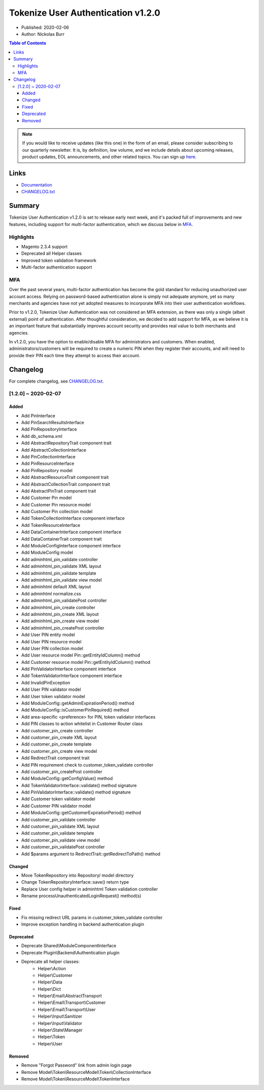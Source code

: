 Tokenize User Authentication v1.2.0
===================================

* Published: 2020-02-06
* Author: Nickolas Burr

.. contents:: Table of Contents
    :local:

.. note::

    If you would like to receive updates (like this one) in the form of an email, please
    consider subscribing to our quarterly newsletter. It is, by definition, low volume,
    and we include details about upcoming releases, product updates, EOL announcements,
    and other related topics. You can sign up `here <https://auroraextensions.com/>`_.

Links
-----

* `Documentation <https://docs.auroraextensions.com/magento/extensions/2.x/tokenizeuserauthentication/latest/>`_
* `CHANGELOG.txt <https://docs.auroraextensions.com/magento/extensions/2.x/tokenizeuserauthentication/CHANGELOG.txt>`_

Summary
-------

Tokenize User Authentication v1.2.0 is set to release early next week, and it's
packed full of improvements and new features, including support for multi-factor
authentication, which we discuss below in `MFA`_.

Highlights
^^^^^^^^^^

* Magento 2.3.4 support
* Deprecated all Helper classes
* Improved token validation framework
* Multi-factor authentication support

MFA
^^^

Over the past several years, multi-factor authentication has become the gold standard
for reducing unauthorized user account access. Relying on password-based authentication
alone is simply not adequate anymore, yet so many merchants and agencies have not yet
adopted measures to incorporate MFA into their user authentication workflows.

Prior to v1.2.0, Tokenize User Authentication was not considered an MFA extension, as
there was only a single (albeit external) point of authentication. After thoughtful
consideration, we decided to add support for MFA, as we believe it is an important
feature that substantially improves account security and provides real value to both
merchants and agencies.

In v1.2.0, you have the option to enable/disable MFA for administrators and customers.
When enabled, administrators/customers will be required to create a numeric PIN when
they register their accounts, and will need to provide their PIN each time they attempt
to access their account.

Changelog
---------

For complete changelog, see `CHANGELOG.txt <https://docs.auroraextensions.com/magento/extensions/2.x/tokenizeuserauthentication/CHANGELOG.txt>`_.

[1.2.0] ~ 2020-02-07
^^^^^^^^^^^^^^^^^^^^

Added
*****

* Add PinInterface
* Add PinSearchResultsInterface
* Add PinRepositoryInterface
* Add db_schema.xml
* Add AbstractRepositoryTrait component trait
* Add AbstractCollectionInterface
* Add PinCollectionInterface
* Add PinResourceInterface
* Add PinRepository model
* Add AbstractResourceTrait component trait
* Add AbstractCollectionTrait component trait
* Add AbstractPinTrait component trait
* Add Customer Pin model
* Add Customer Pin resource model
* Add Customer Pin collection model
* Add TokenCollectionInterface component interface
* Add TokenResourceInterface
* Add DataContainerInterface component interface
* Add DataContainerTrait component trait
* Add ModuleConfigInterface component interface
* Add ModuleConfig model
* Add adminhtml_pin_validate controller
* Add adminhtml_pin_validate XML layout
* Add adminhtml_pin_validate template
* Add adminhtml_pin_validate view model
* Add adminhtml default XML layout
* Add adminhtml normalize.css
* Add adminhtml_pin_validatePost controller
* Add adminhtml_pin_create controller
* Add adminhtml_pin_create XML layout
* Add adminhtml_pin_create view model
* Add adminhtml_pin_createPost controller
* Add User PIN entity model
* Add User PIN resource model
* Add User PIN collection model
* Add User resource model Pin::getEntityIdColumn() method
* Add Customer resource model Pin::getEntityIdColumn() method
* Add PinValidatorInterface component interface
* Add TokenValidatorInterface component interface
* Add InvalidPinException
* Add User PIN validator model
* Add User token validator model
* Add ModuleConfig::getAdminExpirationPeriod() method
* Add ModuleConfig::isCustomerPinRequired() method
* Add area-specific <preference> for PIN, token validator interfaces
* Add PIN classes to action whitelist in Customer Router class
* Add customer_pin_create controller
* Add customer_pin_create XML layout
* Add customer_pin_create template
* Add customer_pin_create view model
* Add RedirectTrait component trait
* Add PIN requirement check to customer_token_validate controller
* Add customer_pin_createPost controller
* Add ModuleConfig::getConfigValue() method
* Add TokenValidatorInterface::validate() method signature
* Add PinValidatorInterface::validate() method signature
* Add Customer token validator model
* Add Customer PIN validator model
* Add ModuleConfig::getCustomerExpirationPeriod() method
* Add customer_pin_validate controller
* Add customer_pin_validate XML layout
* Add customer_pin_validate template
* Add customer_pin_validate view model
* Add customer_pin_validatePost controller
* Add $params argument to RedirectTrait::getRedirectToPath() method

Changed
*******

* Move TokenRepository into Repository/ model directory
* Change TokenRepositoryInterface::save() return type
* Replace User config helper in adminhtml Token validation controller
* Rename processUnauthenticatedLoginRequest() method(s)

Fixed
*****

* Fix missing redirect URL params in customer_token_validate controller
* Improve exception handling in backend authentication plugin

Deprecated
**********

* Deprecate Shared\\\ModuleComponentInterface
* Deprecate Plugin\\\Backend\\\Authentication plugin
* Deprecate all helper classes:
    * Helper\\\Action
    * Helper\\\Customer
    * Helper\\\Data
    * Helper\\\Dict
    * Helper\\\Email\\\AbstractTransport
    * Helper\\\Email\\\Transport\\\Customer
    * Helper\\\Email\\\Transport\\\User
    * Helper\\\Input\\\Sanitizer
    * Helper\\\Input\\\Validator
    * Helper\\\State\\\Manager
    * Helper\\\Token
    * Helper\\\User

Removed
*******

* Remove "Forgot Password" link from admin login page
* Remove Model\\\Token\\\ResourceModel\\\Token\\\CollectionInterface
* Remove Model\\\Token\\\ResourceModel\\\TokenInterface
